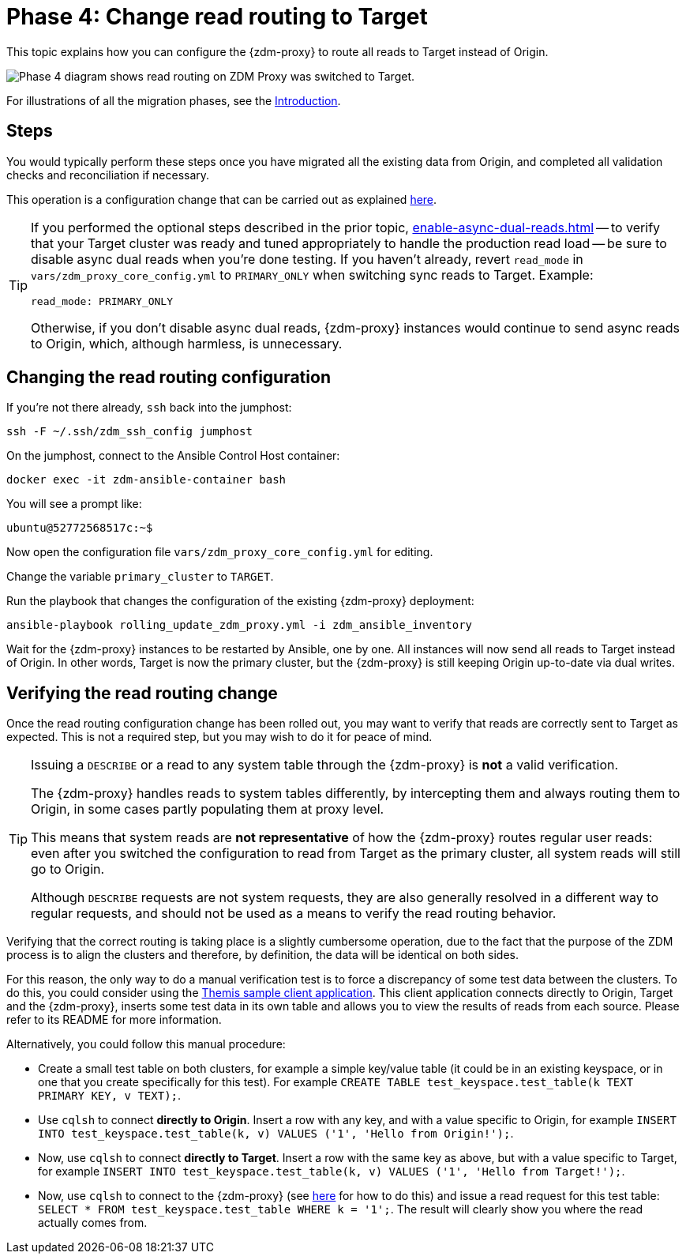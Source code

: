 = Phase 4: Change read routing to Target
:page-tag: migration,zdm,zero-downtime,zdm-proxy,read-routing
ifdef::env-github,env-browser,env-vscode[:imagesprefix: ../images/]
ifndef::env-github,env-browser,env-vscode[:imagesprefix: ]

This topic explains how you can configure the {zdm-proxy} to route all reads to Target instead of Origin.

//include::partial$lightbox-tip.adoc[]

image::{imagesprefix}migration-phase4ra9.png["Phase 4 diagram shows read routing on ZDM Proxy was switched to Target."]

For illustrations of all the migration phases, see the xref:introduction.adoc#_migration_phases[Introduction].

== Steps

You would typically perform these steps once you have migrated all the existing data from Origin, and completed all validation checks and reconciliation if necessary.

This operation is a configuration change that can be carried out as explained xref:manage-proxy-instances.adoc#change-mutable-config-variable[here].

[TIP]
====
If you performed the optional steps described in the prior topic, xref:enable-async-dual-reads.adoc[] -- to verify that your Target cluster was ready and tuned appropriately to handle the production read load -- be sure to disable async dual reads when you're done testing.
If you haven't already, revert `read_mode` in `vars/zdm_proxy_core_config.yml` to `PRIMARY_ONLY` when switching sync reads to Target.
Example:

[source,yml]
----
read_mode: PRIMARY_ONLY
----

Otherwise, if you don't disable async dual reads, {zdm-proxy} instances would continue to send async reads to Origin, which, although harmless, is unnecessary.
====

== Changing the read routing configuration

If you're not there already, `ssh` back into the jumphost:

[source,bash]
----
ssh -F ~/.ssh/zdm_ssh_config jumphost
----

On the jumphost, connect to the Ansible Control Host container:
[source,bash]
----
docker exec -it zdm-ansible-container bash
----

You will see a prompt like:
[source,bash]
----
ubuntu@52772568517c:~$
----

Now open the configuration file `vars/zdm_proxy_core_config.yml` for editing.

Change the variable `primary_cluster` to `TARGET`.

Run the playbook that changes the configuration of the existing {zdm-proxy} deployment:

[source,bash]
----
ansible-playbook rolling_update_zdm_proxy.yml -i zdm_ansible_inventory
----

Wait for the {zdm-proxy} instances to be restarted by Ansible, one by one.
All instances will now send all reads to Target instead of Origin.
In other words, Target is now the primary cluster, but the {zdm-proxy} is still keeping Origin up-to-date via dual writes.

== Verifying the read routing change

Once the read routing configuration change has been rolled out, you may want to verify that reads are correctly sent to Target as expected.
This is not a required step, but you may wish to do it for peace of mind.

[TIP]
====
Issuing a `DESCRIBE` or a read to any system table through the {zdm-proxy} is *not* a valid verification.

The {zdm-proxy} handles reads to system tables differently, by intercepting them and always routing them to Origin, in some cases partly populating them at proxy level.

This means that system reads are *not representative* of how the {zdm-proxy} routes regular user reads: even after you switched the configuration to read from Target as the primary cluster, all system reads will still go to Origin.

Although `DESCRIBE` requests are not system requests, they are also generally resolved in a different way to regular requests, and should not be used as a means to verify the read routing behavior.

====

Verifying that the correct routing is taking place is a slightly cumbersome operation, due to the fact that the purpose of the ZDM process is to align the clusters and therefore, by definition, the data will be identical on both sides.

For this reason, the only way to do a manual verification test is to force a discrepancy of some test data between the clusters.
To do this, you could consider using the xref:connect-clients-to-proxy.adoc#_themis_client[Themis sample client application].
This client application connects directly to Origin, Target and the {zdm-proxy}, inserts some test data in its own table and allows you to view the results of reads from each source.
Please refer to its README for more information.

Alternatively, you could follow this manual procedure:

* Create a small test table on both clusters, for example a simple key/value table (it could be in an existing keyspace, or in one that you create specifically for this test).
For example `CREATE TABLE test_keyspace.test_table(k TEXT PRIMARY KEY, v TEXT);`.
* Use `cqlsh` to connect *directly to Origin*.
Insert a row with any key, and with a value specific to Origin, for example `INSERT INTO test_keyspace.test_table(k, v) VALUES ('1', 'Hello from Origin!');`.
* Now, use `cqlsh` to connect *directly to Target*.
Insert a row with the same key as above, but with a value specific to Target, for example `INSERT INTO test_keyspace.test_table(k, v) VALUES ('1', 'Hello from Target!');`.
* Now, use `cqlsh` to connect to the {zdm-proxy} (see xref:connect-clients-to-proxy.adoc#_connecting_cqlsh_to_the_zdm_proxy[here] for how to do this) and issue a read request for this test table: `SELECT * FROM test_keyspace.test_table WHERE k = '1';`.
The result will clearly show you where the read actually comes from.

